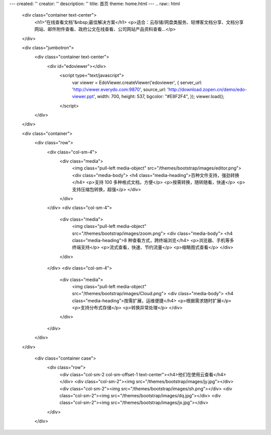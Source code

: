 ---
created: ''
creator: ''
description: ''
title: 首页
theme: home.html
---
.. raw:: html

    <div class="container text-center">
      <h1>“在线查看文档”&nbsp;最佳解决方案</h1>
      <p>适合：云存储/网盘类服务、轻博客文档分享、文档分享网站、邮件附件查看、政府公文在线查看、公司网站产品资料查看…</p>
    </div>

    <div class="jumbotron">
      <div class="container text-center">
        <div id="edoviewer"></div>
          <script type="text/javascript">
            var viewer = EdoViewer.createViewer('edoviewer', {
            server_url: 'http://viewer.everydo.com:9870',
            source_url: 'http://download.zopen.cn/demo/edo-viewer.ppt',
            width: 700,
            height: 537,
            bgcolor: "#E8F2F4",
            });
            viewer.load();
          </script>
      </div>
    </div>
  
    <div class="container">
      <div class="row">
        <div class="col-sm-4">
          <div class="media">
            <img class="pull-left media-object" src="/themes/bootstrap/images/editor.png">
            <div class="media-body">
            <h4 class="media-heading">百种文件支持，强劲转换</h4>
            <p>支持 100 多种格式文档，方便</p>
            <p>按需转换，随转随看，快速</p>
            <p>支持压缩包转换，超强</p>
            </div>
          </div>
        </div>
        <div class="col-sm-4">
          <div class="media">
            <img class="pull-left media-object" src="/themes/bootstrap/images/zoom.png">
            <div class="media-body">
            <h4 class="media-heading">8 种查看方式，跨终端浏览</h4>
            <p>浏览器、手机等多终端支持</p>
            <p>流式查看，快速、节约流量</p>
            <p>缩略图式查看</p>
            </div>
          </div>
        </div>
        <div class="col-sm-4">
          <div class="media">
            <img class="pull-left media-object" src="/themes/bootstrap/images/Cloud.png">
            <div class="media-body">
            <h4 class="media-heading">按需扩展，运维便捷</h4>
            <p>根据需求随时扩展</p>
            <p>支持分布式存储</p>
            <p>转换异常处理</p>
            </div>
          </div>
        </div>
      </div>
    </div>
    
      <div class="container case">
        <div class="row">
          <div class="col-sm-2 col-sm-offset-1 text-center"><h4>他们在使用云查看</h4></div>
          <div class="col-sm-2"><img src="/themes/bootstrap/images/jy.jpg"></div>
          <div class="col-sm-2"><img src="/themes/bootstrap/images/sh.png"></div>
          <div class="col-sm-2"><img src="/themes/bootstrap/images/dq.jpg"></div>
          <div class="col-sm-2"><img src="/themes/bootstrap/images/jx.jpg"></div>
        </div>
      </div>
